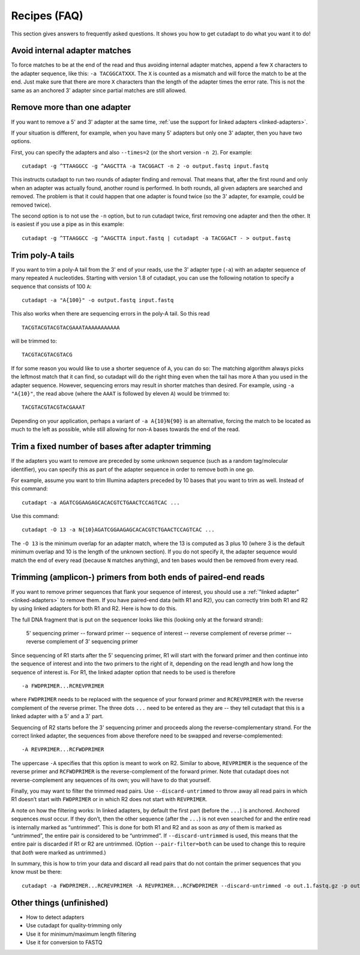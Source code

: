 =============
Recipes (FAQ)
=============

This section gives answers to frequently asked questions. It shows you how to
get cutadapt to do what you want it to do!


Avoid internal adapter matches
------------------------------

To force matches to be at the end of the read and thus avoiding internal
adapter matches, append a few ``X`` characters to the adapter sequence, like
this: ``-a TACGGCATXXX``. The ``X`` is counted as a mismatch and will force the
match to be at the end. Just make sure that there are more ``X`` characters than
the length of the adapter times the error rate. This is not the same as an
anchored 3' adapter since partial matches are still allowed.


Remove more than one adapter
----------------------------

If you want to remove a 5' and 3' adapter at the same time, :ref:`use the
support for linked adapters <linked-adapters>`.

If your situation is different, for example, when you have many 5' adapters
but only one 3' adapter, then you have two options.

First, you can specify the adapters and also ``--times=2`` (or the short
version ``-n 2``). For example::

	cutadapt -g ^TTAAGGCC -g ^AAGCTTA -a TACGGACT -n 2 -o output.fastq input.fastq

This instructs cutadapt to run two rounds of adapter finding and removal. That
means that, after the first round and only when an adapter was actually found,
another round is performed. In both rounds, all given adapters are searched and
removed. The problem is that it could happen that one adapter is found twice (so
the 3' adapter, for example, could be removed twice).

The second option is to not use the ``-n`` option, but to run cutadapt twice,
first removing one adapter and then the other. It is easiest if you use a pipe
as in this example::

	cutadapt -g ^TTAAGGCC -g ^AAGCTTA input.fastq | cutadapt -a TACGGACT - > output.fastq


Trim poly-A tails
-----------------

If you want to trim a poly-A tail from the 3' end of your reads, use the 3'
adapter type (``-a``) with an adapter sequence of many repeated ``A``
nucleotides. Starting with version 1.8 of cutadapt, you can use the
following notation to specify a sequence that consists of 100 ``A``::

	cutadapt -a "A{100}" -o output.fastq input.fastq

This also works when there are sequencing errors in the poly-A tail. So this
read ::

	TACGTACGTACGTACGAAATAAAAAAAAAAA

will be trimmed to::

	TACGTACGTACGTACG

If for some reason you would like to use a shorter sequence of ``A``, you can
do so: The matching algorithm always picks the leftmost match that it can find,
so cutadapt will do the right thing even when the tail has more ``A`` than you
used in the adapter sequence. However, sequencing errors may result in shorter
matches than desired. For example, using ``-a "A{10}"``, the read above (where
the ``AAAT`` is followed by eleven ``A``) would be trimmed to::

	TACGTACGTACGTACGAAAT

Depending on your application, perhaps a variant of ``-a A{10}N{90}`` is an
alternative, forcing the match to be located as much to the left as possible,
while still allowing for non-``A`` bases towards the end of the read.


Trim a fixed number of bases after adapter trimming
---------------------------------------------------

If the adapters you want to remove are preceded by some unknown sequence (such
as a random tag/molecular identifier), you can specify this as part of the
adapter sequence in order to remove both in one go.

For example, assume you want to trim Illumina adapters preceded by 10 bases
that you want to trim as well. Instead of this command::

    cutadapt -a AGATCGGAAGAGCACACGTCTGAACTCCAGTCAC ...

Use this command::

    cutadapt -O 13 -a N{10}AGATCGGAAGAGCACACGTCTGAACTCCAGTCAC ...

The ``-O 13`` is the minimum overlap for an adapter match, where the 13 is
computed as 3 plus 10 (where 3 is the default minimum overlap and 10 is the
length of the unknown section). If you do not specify it, the adapter sequence
would match the end of every read (because ``N`` matches anything), and ten
bases would then be removed from every read.


Trimming (amplicon-) primers from both ends of paired-end reads
---------------------------------------------------------------

If you want to remove primer sequences that flank your sequence of
interest, you should use a :ref:`"linked adapter" <linked-adapters>`
to remove them. If you have paired-end data (with R1 and R2), you
can correctly trim both R1 and R2 by using linked adapters for both
R1 and R2. Here is how to do this.

The full DNA fragment that is put on the sequencer looks like this
(looking only at the forward strand):

   5' sequencing primer -- forward primer -- sequence of interest -- reverse complement of reverse primer -- reverse complement of 3' sequencing primer

Since sequencing of R1 starts after the 5' sequencing primer, R1 will
start with the forward primer and then continue into the sequence of
interest and into the two primers to the right of it, depending on
the read length and how long the sequence of interest is. For R1,
the linked adapter option that needs to be used is therefore ::

    -a FWDPRIMER...RCREVPRIMER

where ``FWDPRIMER`` needs to be replaced with the sequence of your
forward primer and ``RCREVPRIMER`` with the reverse complement of
the reverse primer. The three dots ``...`` need to be entered
as they are -- they tell cutadapt that this is a linked adapter
with a 5' and a 3' part.

Sequencing of R2 starts before the 3' sequencing primer and
proceeds along the reverse-complementary strand. For the correct
linked adapter, the sequences from above therefore need to be
swapped and reverse-complemented::

    -A REVPRIMER...RCFWDPRIMER

The uppercase ``-A`` specifies that this option is
meant to work on R2. Similar to above, ``REVPRIMER`` is
the sequence of the reverse primer and ``RCFWDPRIMER`` is the
reverse-complement of the forward primer. Note that cutadapt
does not reverse-complement any sequences of its own; you
will have to do that yourself.

Finally, you may want to filter the trimmed read pairs.
Use ``--discard-untrimmed`` to throw away all read pairs in
which R1 doesn’t start with ``FWDPRIMER`` or in which R2
does not start with ``REVPRIMER``.

A note on how the filtering works: In linked adapters, by default
the first part (before the ``...``) is anchored. Anchored
sequences *must* occur. If they don’t, then the other sequence
(after the ``...``) is not even searched for and the entire
read is internally marked as “untrimmed”. This is done for both
R1 and R2 and as soon as *any* of them is marked as “untrimmed”,
the entire pair is considered to be “untrimmed”. If
``--discard-untrimmed`` is used, this means that the entire
pair is discarded if R1 or R2 are untrimmed. (Option
``--pair-filter=both`` can be used to change this to require
that *both* were marked as untrimmed.)

In summary, this is how to trim your data and discard all
read pairs that do not contain the primer sequences that
you know must be there::

    cutadapt -a FWDPRIMER...RCREVPRIMER -A REVPRIMER...RCFWDPRIMER --discard-untrimmed -o out.1.fastq.gz -p out.2.fastq.gz in.1.fastq.gz in.2.fastq.gz


Other things (unfinished)
-------------------------

* How to detect adapters
* Use cutadapt for quality-trimming only
* Use it for minimum/maximum length filtering
* Use it for conversion to FASTQ
